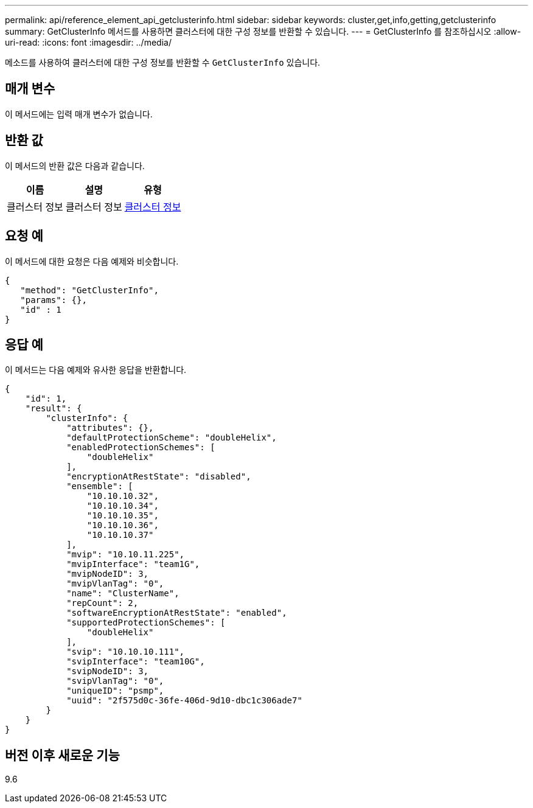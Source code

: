 ---
permalink: api/reference_element_api_getclusterinfo.html 
sidebar: sidebar 
keywords: cluster,get,info,getting,getclusterinfo 
summary: GetClusterInfo 메서드를 사용하면 클러스터에 대한 구성 정보를 반환할 수 있습니다. 
---
= GetClusterInfo 를 참조하십시오
:allow-uri-read: 
:icons: font
:imagesdir: ../media/


[role="lead"]
메소드를 사용하여 클러스터에 대한 구성 정보를 반환할 수 `GetClusterInfo` 있습니다.



== 매개 변수

이 메서드에는 입력 매개 변수가 없습니다.



== 반환 값

이 메서드의 반환 값은 다음과 같습니다.

|===
| 이름 | 설명 | 유형 


 a| 
클러스터 정보
 a| 
클러스터 정보
 a| 
xref:reference_element_api_clusterinfo.adoc[클러스터 정보]

|===


== 요청 예

이 메서드에 대한 요청은 다음 예제와 비슷합니다.

[listing]
----
{
   "method": "GetClusterInfo",
   "params": {},
   "id" : 1
}
----


== 응답 예

이 메서드는 다음 예제와 유사한 응답을 반환합니다.

[listing]
----
{
    "id": 1,
    "result": {
        "clusterInfo": {
            "attributes": {},
            "defaultProtectionScheme": "doubleHelix",
            "enabledProtectionSchemes": [
                "doubleHelix"
            ],
            "encryptionAtRestState": "disabled",
            "ensemble": [
                "10.10.10.32",
                "10.10.10.34",
                "10.10.10.35",
                "10.10.10.36",
                "10.10.10.37"
            ],
            "mvip": "10.10.11.225",
            "mvipInterface": "team1G",
            "mvipNodeID": 3,
            "mvipVlanTag": "0",
            "name": "ClusterName",
            "repCount": 2,
            "softwareEncryptionAtRestState": "enabled",
            "supportedProtectionSchemes": [
                "doubleHelix"
            ],
            "svip": "10.10.10.111",
            "svipInterface": "team10G",
            "svipNodeID": 3,
            "svipVlanTag": "0",
            "uniqueID": "psmp",
            "uuid": "2f575d0c-36fe-406d-9d10-dbc1c306ade7"
        }
    }
}
----


== 버전 이후 새로운 기능

9.6
